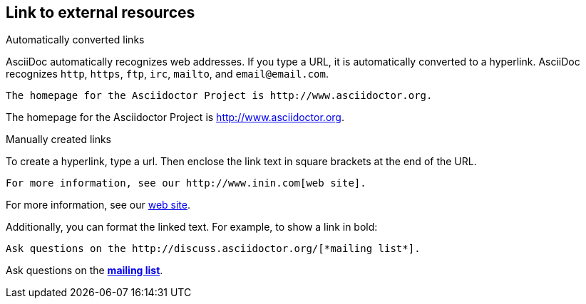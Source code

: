 == Link to external resources

.Automatically converted links

AsciiDoc automatically recognizes web addresses. If you type a URL, it is automatically converted to a hyperlink. AsciiDoc recognizes `http`, `https`, `ftp`, `irc`, `mailto`, and `email@email.com`.

----

The homepage for the Asciidoctor Project is http://www.asciidoctor.org.

----

The homepage for the Asciidoctor Project is http://www.asciidoctor.org.

.Manually created links

To create a hyperlink, type a url. Then enclose the link text in square brackets at the end of the URL.

----

For more information, see our http://www.inin.com[web site].

----

For more information, see our http://www.inin.com[web site].

Additionally, you can format the linked text. For example, to show a link in bold:

----

Ask questions on the http://discuss.asciidoctor.org/[*mailing list*].

----

Ask questions on the http://discuss.asciidoctor.org/[*mailing list*].